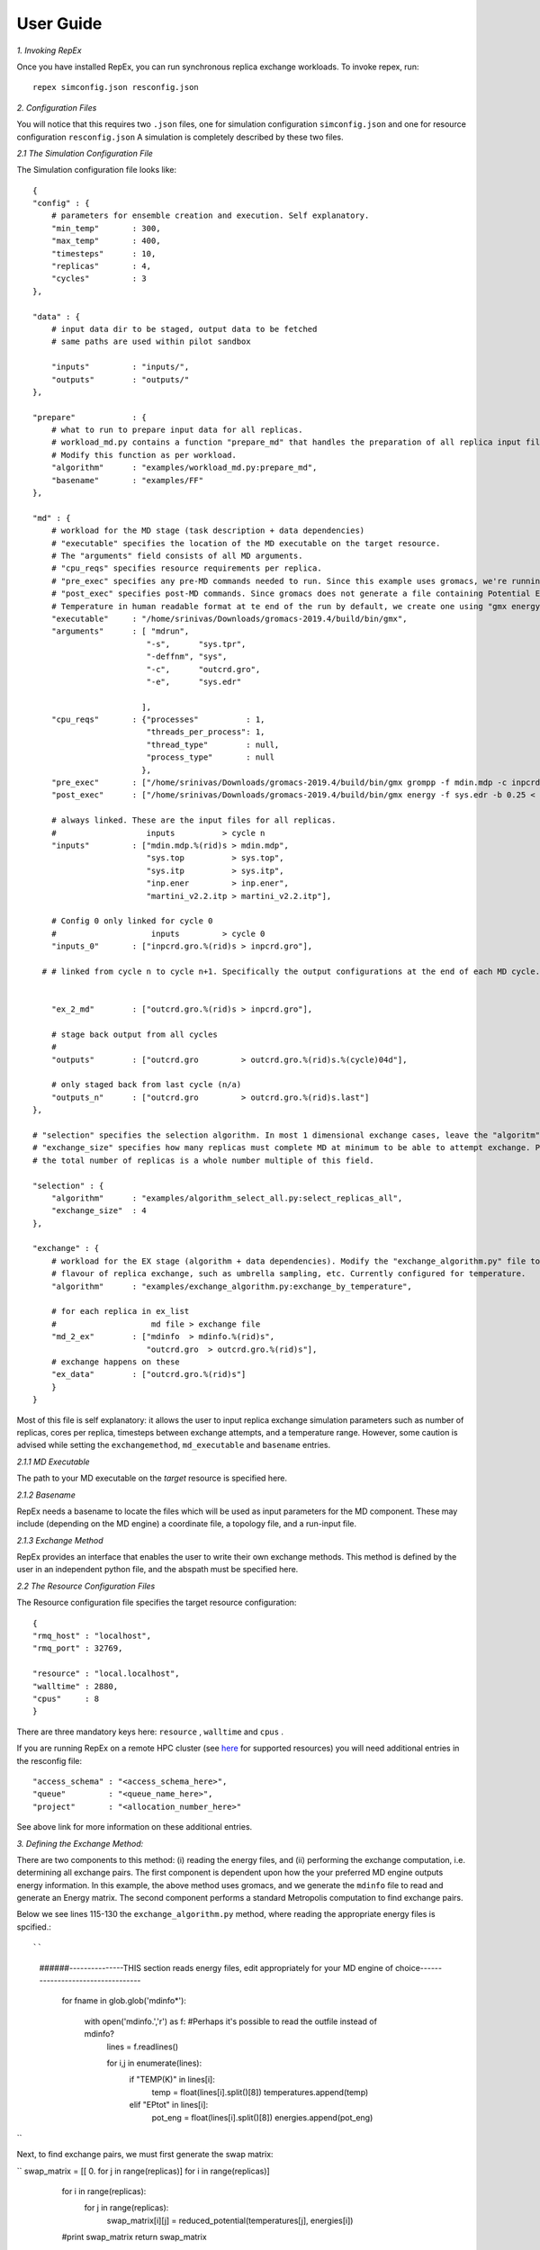 .. _user_guide:


**********
User Guide
**********

*1. Invoking RepEx*

Once you have installed RepEx, you can run synchronous replica exchange workloads. To invoke repex, run::

    repex simconfig.json resconfig.json

*2. Configuration Files*

You will notice that this requires two ``.json`` files, one for simulation configuration ``simconfig.json`` and one for resource configuration ``resconfig.json``
A simulation is completely described by these two files. 

*2.1 The Simulation Configuration File*

The Simulation configuration file looks like::




    {
    "config" : {
        # parameters for ensemble creation and execution. Self explanatory.
        "min_temp"       : 300,
        "max_temp"       : 400,
        "timesteps"      : 10,
        "replicas"       : 4,
        "cycles"         : 3
    },

    "data" : {
        # input data dir to be staged, output data to be fetched
        # same paths are used within pilot sandbox
        
        "inputs"         : "inputs/",
        "outputs"        : "outputs/"
    },

    "prepare"            : {
        # what to run to prepare input data for all replicas.
        # workload_md.py contains a function "prepare_md" that handles the preparation of all replica input files.
        # Modify this function as per workload. 
        "algorithm"      : "examples/workload_md.py:prepare_md",
        "basename"       : "examples/FF"
    },

    "md" : {
        # workload for the MD stage (task description + data dependencies)
        # "executable" specifies the location of the MD executable on the target resource. 
        # The "arguments" field consists of all MD arguments.
        # "cpu_reqs" specifies resource requirements per replica.
        # "pre_exec" specifies any pre-MD commands needed to run. Since this example uses gromacs, we're running "grompp" here
        # "post_exec" specifies post-MD commands. Since gromacs does not generate a file containing Potential Energy and 
        # Temperature in human readable format at te end of the run by default, we create one using "gmx energy" in post exec.
        "executable"     : "/home/srinivas/Downloads/gromacs-2019.4/build/bin/gmx",
        "arguments"      : [ "mdrun",
                            "-s",      "sys.tpr", 
                            "-deffnm", "sys", 
                            "-c",      "outcrd.gro", 
                            "-e",      "sys.edr"

                           ],
        "cpu_reqs"       : {"processes"          : 1,
                            "threads_per_process": 1,
                            "thread_type"        : null,
                            "process_type"       : null
                           },
        "pre_exec"       : ["/home/srinivas/Downloads/gromacs-2019.4/build/bin/gmx grompp -f mdin.mdp -c inpcrd.gro -o sys.tpr -p sys.top"],
        "post_exec"      : ["/home/srinivas/Downloads/gromacs-2019.4/build/bin/gmx energy -f sys.edr -b 0.25 < inp.ener > mdinfo"], 

        # always linked. These are the input files for all replicas.
        #                   inputs          > cycle n
        "inputs"         : ["mdin.mdp.%(rid)s > mdin.mdp",
                            "sys.top          > sys.top",
                            "sys.itp          > sys.itp",
                            "inp.ener         > inp.ener",
                            "martini_v2.2.itp > martini_v2.2.itp"],

        # Config 0 only linked for cycle 0
        #                    inputs         > cycle 0
        "inputs_0"       : ["inpcrd.gro.%(rid)s > inpcrd.gro"],

      # # linked from cycle n to cycle n+1. Specifically the output configurations at the end of each MD cycle.
      
    
        "ex_2_md"        : ["outcrd.gro.%(rid)s > inpcrd.gro"], 

        # stage back output from all cycles
        # 
        "outputs"        : ["outcrd.gro         > outcrd.gro.%(rid)s.%(cycle)04d"],

        # only staged back from last cycle (n/a)
        "outputs_n"      : ["outcrd.gro         > outcrd.gro.%(rid)s.last"]
    },

    # "selection" specifies the selection algorithm. In most 1 dimensional exchange cases, leave the "algoritm" field unchanged. 
    # "exchange_size" specifies how many replicas must complete MD at minimum to be able to attempt exchange. Please ensure that
    # the total number of replicas is a whole number multiple of this field.

    "selection" : {
        "algorithm"      : "examples/algorithm_select_all.py:select_replicas_all",
        "exchange_size"  : 4
    },

    "exchange" : {
        # workload for the EX stage (algorithm + data dependencies). Modify the "exchange_algorithm.py" file to perform a different
        # flavour of replica exchange, such as umbrella sampling, etc. Currently configured for temperature. 
        "algorithm"      : "examples/exchange_algorithm.py:exchange_by_temperature",
        
        # for each replica in ex_list
        #                    md file > exchange file
        "md_2_ex"        : ["mdinfo  > mdinfo.%(rid)s",
                            "outcrd.gro  > outcrd.gro.%(rid)s"],
        # exchange happens on these
        "ex_data"        : ["outcrd.gro.%(rid)s"]
        }
    }







        

Most of this file is self explanatory: it allows the user to input replica exchange simulation parameters such as number of replicas, cores per replica, timesteps between exchange attempts, and a temperature range. However, some caution is advised while setting the ``exchangemethod``, ``md_executable`` and ``basename`` entries. 



*2.1.1 MD Executable*

The path to your MD executable on the *target* resource is specified here.

*2.1.2 Basename*

RepEx needs a basename to locate the files which will be used as input parameters for the MD component. These may include (depending on the MD engine) a coordinate file, a topology file, and a run-input file. 


*2.1.3 Exchange Method*

RepEx provides an interface that enables the user to write their own exchange methods. This method is defined by the user in an independent python file, and the abspath must be specified here. 


*2.2 The Resource Configuration Files*
 
The Resource configuration file specifies the target resource configuration::


    {
    "rmq_host" : "localhost",
    "rmq_port" : 32769,

    "resource" : "local.localhost",
    "walltime" : 2880,
    "cpus"     : 8
    }


There are three mandatory keys here: ``resource`` , ``walltime`` and ``cpus`` . 

If you are running RepEx on a remote HPC cluster (see `here <https://radicalpilot.readthedocs.io/en/latest/machconf.html#pre-configured-resources>`_ for supported resources) you will need additional entries in the resconfig file::


    "access_schema" : "<access_schema_here>",
    "queue"         : "<queue_name_here>",
    "project"       : "<allocation_number_here>"

See above link for more information on these additional entries.

*3. Defining the Exchange Method:*

There are two components to this method: (i) reading the energy files, and (ii) performing the exchange computation, i.e. determining all exchange pairs. The first component is dependent upon how the your preferred MD engine outputs energy information. In this example, the above method uses gromacs, and we generate the  ``mdinfo`` file to read and generate an Energy matrix. The second component performs a standard Metropolis computation to find exchange pairs. 

Below we see lines 115-130 the ``exchange_algorithm.py``  method, where reading the appropriate energy files is spcified.::

``
    ######---------------THIS section reads energy files, edit appropriately for your MD engine of choice----------------------------------

        for fname in glob.glob('mdinfo*'):

            with open('mdinfo.','r') as f: #Perhaps it's possible to read the outfile instead of mdinfo?
                lines = f.readlines()
            
                for i,j in enumerate(lines):
                    if "TEMP(K)" in lines[i]:
                        temp = float(lines[i].split()[8])
                        temperatures.append(temp)
                    
                    elif "EPtot" in lines[i]:
                        pot_eng = float(lines[i].split()[8])
                        energies.append(pot_eng)
``

Next, to find exchange pairs, we must first generate the swap matrix:

``        swap_matrix = [[ 0. for j in range(replicas)] for i in range(replicas)]

        for i in range(replicas):
            for j in range(replicas):      
                swap_matrix[i][j] = reduced_potential(temperatures[j], energies[i])
        #print swap_matrix
        return swap_matrix

    swap_matrix=build_swap_matrix(replicas)
    ``

The swap matrix is then employed by the ``gibbs_exchange`` function to determine exchange pairs. This may be modified depending on the flavour of replica exchange the user wishes to perform. A full description of the mathematics involved is beyond the scope of this doncumentation.







